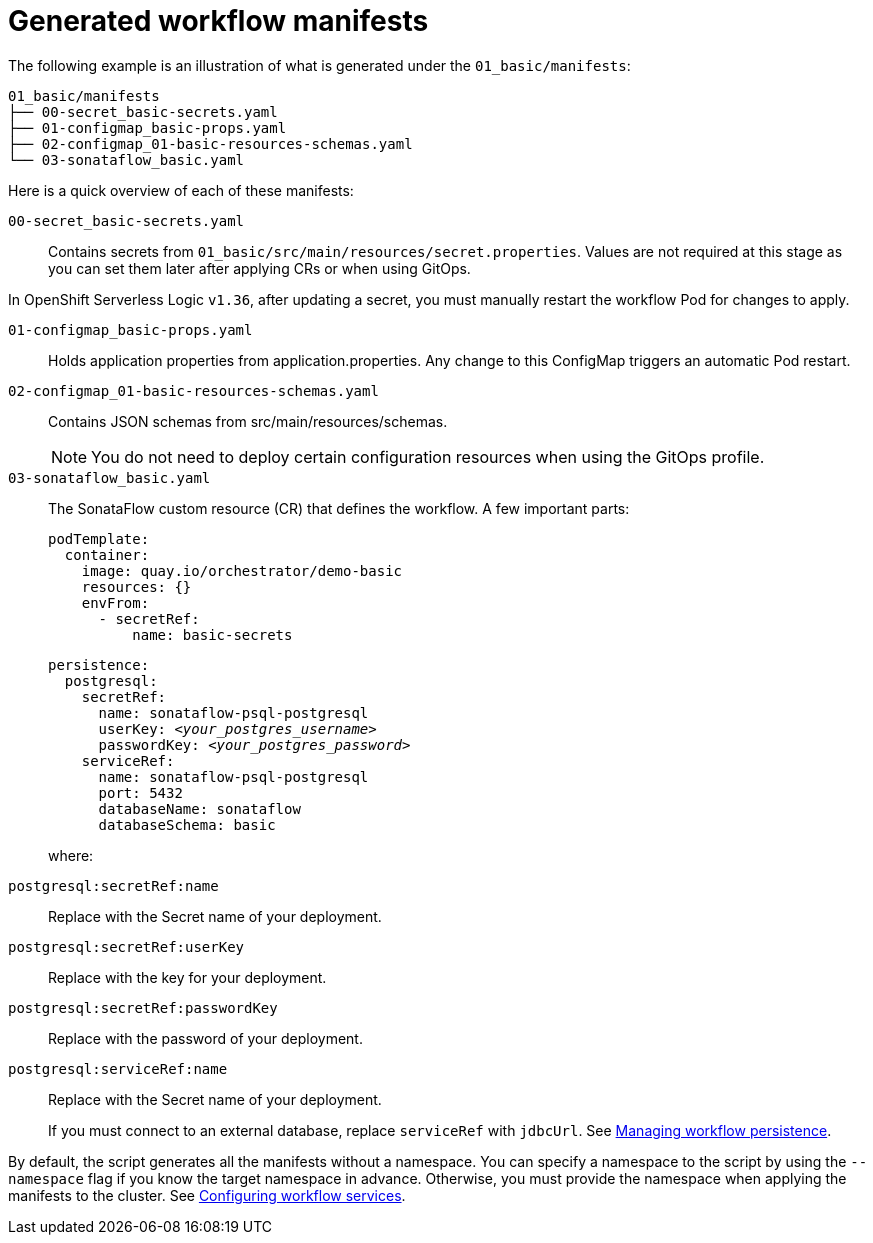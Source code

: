 :_mod-docs-content-type: CONCEPT

[id="con-generated-workflow-manifests.adoc_{context}"]
= Generated workflow manifests

The following example is an illustration of what is generated under the `01_basic/manifests`:

[source,yaml]
----
01_basic/manifests
├── 00-secret_basic-secrets.yaml
├── 01-configmap_basic-props.yaml
├── 02-configmap_01-basic-resources-schemas.yaml
└── 03-sonataflow_basic.yaml
----

Here is a quick overview of each of these manifests:

`00-secret_basic-secrets.yaml`::
Contains secrets from `01_basic/src/main/resources/secret.properties`.
Values are not required at this stage as you can set them later after applying CRs or when using GitOps.

[Important]
====
In OpenShift Serverless Logic `v1.36`, after updating a secret, you must manually restart the workflow Pod for changes to apply.
====

`01-configmap_basic-props.yaml`::
Holds application properties from application.properties.
Any change to this ConfigMap triggers an automatic Pod restart.

`02-configmap_01-basic-resources-schemas.yaml`::
Contains JSON schemas from src/main/resources/schemas.
+
[NOTE]
====
You do not need to deploy certain configuration resources when using the GitOps profile.
====

`03-sonataflow_basic.yaml`::
The SonataFlow custom resource (CR) that defines the workflow.
A few important parts:
+
[source,yaml]
----
podTemplate:
  container:
    image: quay.io/orchestrator/demo-basic
    resources: {}
    envFrom:
      - secretRef:
          name: basic-secrets
----
+
[source,yaml,subs="+quotes"]
----
persistence:
  postgresql:
    secretRef:
      name: `sonataflow-psql-postgresql`
      userKey: `__<your_postgres_username>__`
      passwordKey: `__<your_postgres_password>__`
    serviceRef:
      name: `sonataflow-psql-postgresql`
      port: 5432
      databaseName: sonataflow
      databaseSchema: basic
----
+
where:

`postgresql:secretRef:name`:: Replace with the Secret name of your deployment.
`postgresql:secretRef:userKey`:: Replace with the key for your deployment.
`postgresql:secretRef:passwordKey`:: Replace with the password of your deployment.
`postgresql:serviceRef:name`:: Replace with the Secret name of your deployment.
+
If you must connect to an external database, replace `serviceRef` with `jdbcUrl`. See link:https://docs.redhat.com/en/documentation/red_hat_openshift_serverless/1.36/html-single/serverless_logic/index#serverless-logic-managing-persistence[Managing workflow persistence].

By default, the script generates all the manifests without a namespace. You can specify a namespace to the script by using the `--namespace` flag if you know the target namespace in advance. Otherwise, you must provide the namespace when applying the manifests to the cluster. See link:https://docs.redhat.com/en/documentation/red_hat_openshift_serverless/1.36/html-single/serverless_logic/index#serverless-logic-configuring-workflow-services[Configuring workflow services].